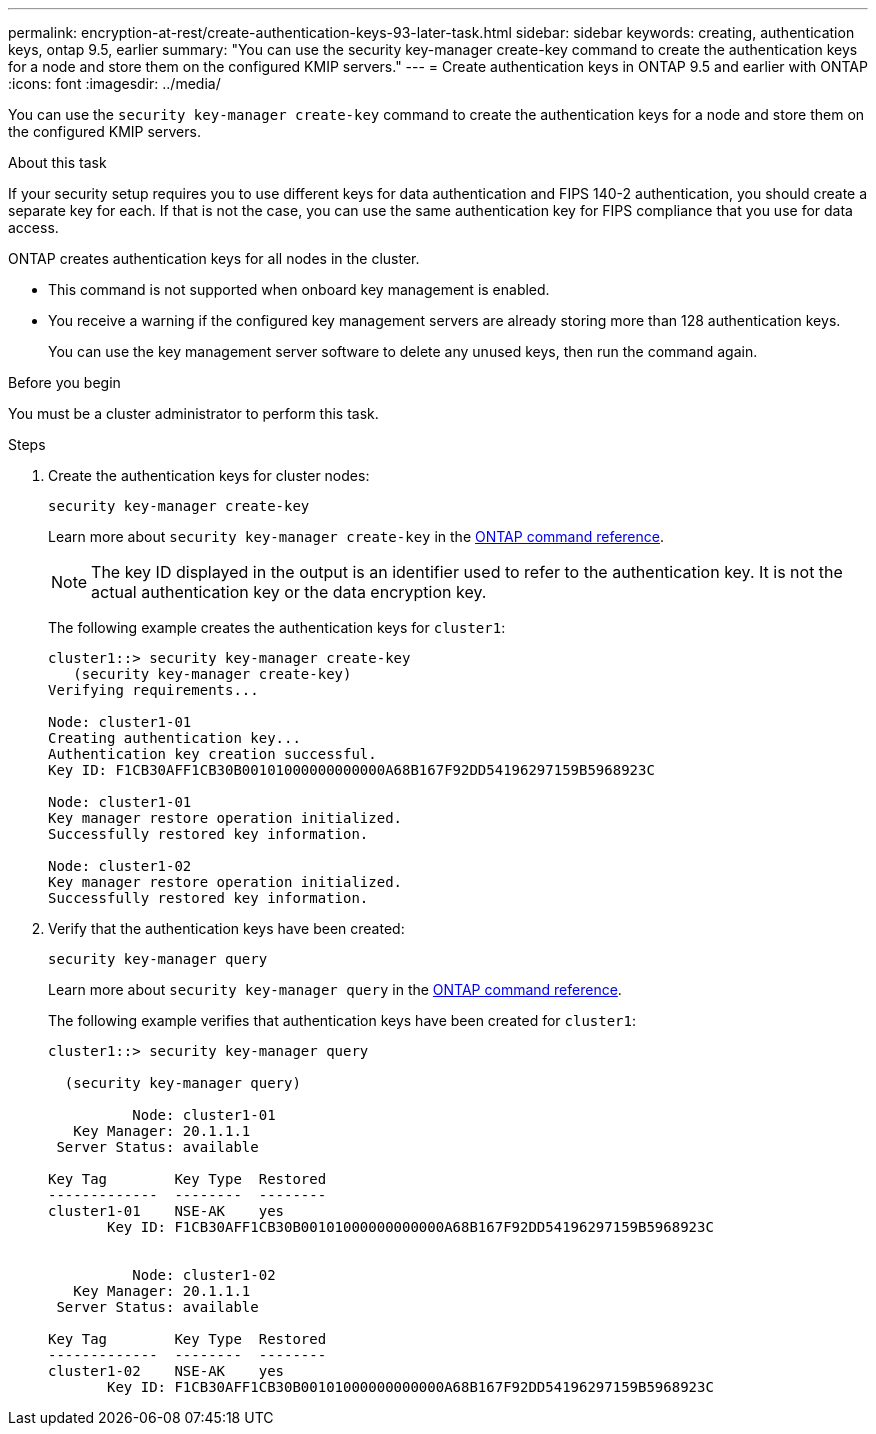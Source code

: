 ---
permalink: encryption-at-rest/create-authentication-keys-93-later-task.html
sidebar: sidebar
keywords: creating, authentication keys, ontap 9.5, earlier
summary: "You can use the security key-manager create-key command to create the authentication keys for a node and store them on the configured KMIP servers."
---
= Create authentication keys in ONTAP 9.5 and earlier with ONTAP
:icons: font
:imagesdir: ../media/

[.lead]
You can use the `security key-manager create-key` command to create the authentication keys for a node and store them on the configured KMIP servers.

.About this task

If your security setup requires you to use different keys for data authentication and FIPS 140-2 authentication, you should create a separate key for each. If that is not the case, you can use the same authentication key for FIPS compliance that you use for data access.

ONTAP creates authentication keys for all nodes in the cluster.

* This command is not supported when onboard key management is enabled.
* You receive a warning if the configured key management servers are already storing more than 128 authentication keys.
+
You can use the key management server software to delete any unused keys, then run the command again.

.Before you begin

You must be a cluster administrator to perform this task.

.Steps

. Create the authentication keys for cluster nodes:
+
`security key-manager create-key`
+
Learn more about `security key-manager create-key` in the link:https://docs.netapp.com/us-en/ontap-cli/security-key-manager-key-create.html[ONTAP command reference^].
+
[NOTE]
The key ID displayed in the output is an identifier used to refer to the authentication key. It is not the actual authentication key or the data encryption key.
+
The following example creates the authentication keys for `cluster1`:
+
----
cluster1::> security key-manager create-key
   (security key-manager create-key)
Verifying requirements...

Node: cluster1-01
Creating authentication key...
Authentication key creation successful.
Key ID: F1CB30AFF1CB30B00101000000000000A68B167F92DD54196297159B5968923C

Node: cluster1-01
Key manager restore operation initialized.
Successfully restored key information.

Node: cluster1-02
Key manager restore operation initialized.
Successfully restored key information.
----

. Verify that the authentication keys have been created:
+
`security key-manager query`
+
Learn more about `security key-manager query` in the link:https://docs.netapp.com/us-en/ontap-cli/security-key-manager-key-query.html?q=security+key-manager+query[ONTAP command reference^].
+
The following example verifies that authentication keys have been created for `cluster1`:
+
----
cluster1::> security key-manager query

  (security key-manager query)

          Node: cluster1-01
   Key Manager: 20.1.1.1
 Server Status: available

Key Tag        Key Type  Restored
-------------  --------  --------
cluster1-01    NSE-AK    yes
       Key ID: F1CB30AFF1CB30B00101000000000000A68B167F92DD54196297159B5968923C


          Node: cluster1-02
   Key Manager: 20.1.1.1
 Server Status: available

Key Tag        Key Type  Restored
-------------  --------  --------
cluster1-02    NSE-AK    yes
       Key ID: F1CB30AFF1CB30B00101000000000000A68B167F92DD54196297159B5968923C
----

// 2025 Jan 14, ONTAPDOC-2569